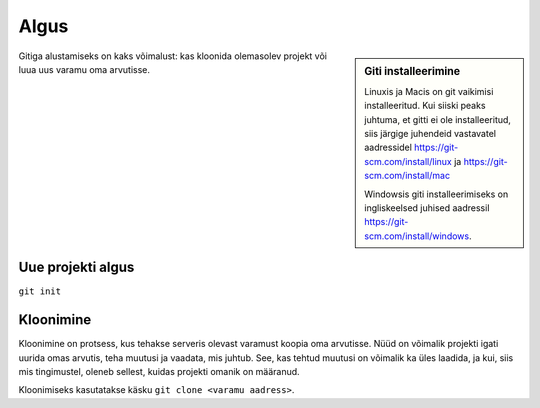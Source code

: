 Algus
=====

.. sidebar:: Giti installeerimine

	     Linuxis ja Macis on git vaikimisi installeeritud. Kui siiski peaks juhtuma, et gitti ei ole installeeritud, siis järgige juhendeid vastavatel aadressidel https://git-scm.com/install/linux ja https://git-scm.com/install/mac

	     Windowsis giti installeerimiseks on ingliskeelsed juhised aadressil https://git-scm.com/install/windows.


Gitiga alustamiseks on kaks võimalust: kas kloonida olemasolev projekt
või luua uus varamu oma arvutisse.

Uue projekti algus
++++++++++++++++++

``git init``



Kloonimine
++++++++++

Kloonimine on protsess, kus tehakse serveris olevast varamust koopia oma arvutisse. Nüüd on võimalik projekti igati uurida omas arvutis, teha muutusi ja vaadata, mis juhtub. See, kas tehtud muutusi on võimalik ka üles laadida, ja kui, siis mis tingimustel, oleneb sellest, kuidas projekti omanik on määranud.

Kloonimiseks kasutatakse käsku ``git clone <varamu aadress>``.


